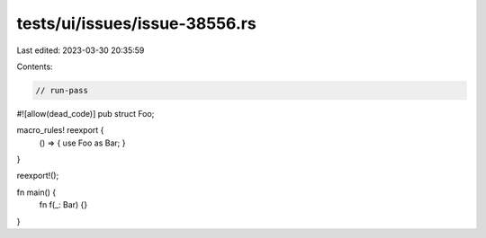 tests/ui/issues/issue-38556.rs
==============================

Last edited: 2023-03-30 20:35:59

Contents:

.. code-block:: rs

    // run-pass
#![allow(dead_code)]
pub struct Foo;

macro_rules! reexport {
    () => { use Foo as Bar; }
}

reexport!();

fn main() {
    fn f(_: Bar) {}
}


